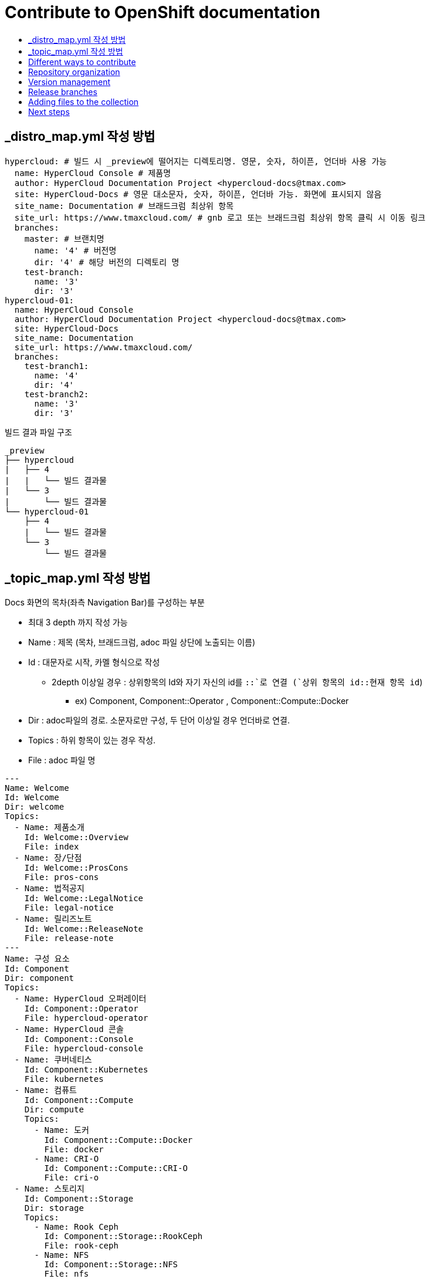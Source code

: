 [id="contributing-to-docs-contributing"]
= Contribute to OpenShift documentation
:icons:
:toc: macro
:toc-title:
:toclevels: 1
:description: Basic information about the OpenShift GitHub repository

toc::[]


== _distro_map.yml 작성 방법

----
hypercloud: # 빌드 시 _preview에 떨어지는 디렉토리명. 영문, 숫자, 하이픈, 언더바 사용 가능
  name: HyperCloud Console # 제품명
  author: HyperCloud Documentation Project <hypercloud-docs@tmax.com>
  site: HyperCloud-Docs # 영문 대소문자, 숫자, 하이픈, 언더바 가능. 화면에 표시되지 않음
  site_name: Documentation # 브래드크럼 최상위 항목
  site_url: https://www.tmaxcloud.com/ # gnb 로고 또는 브래드크럼 최상위 항목 클릭 시 이동 링크
  branches:
    master: # 브랜치명
      name: '4' # 버전명
      dir: '4' # 해당 버전의 디렉토리 명
    test-branch:
      name: '3'
      dir: '3'
hypercloud-01:
  name: HyperCloud Console
  author: HyperCloud Documentation Project <hypercloud-docs@tmax.com>
  site: HyperCloud-Docs
  site_name: Documentation
  site_url: https://www.tmaxcloud.com/
  branches:
    test-branch1:
      name: '4'
      dir: '4'
    test-branch2:
      name: '3'
      dir: '3'

----

빌드 결과 파일 구조
---- 

_preview
├── hypercloud
|   ├── 4
|   |   └── 빌드 결과물 
|   └── 3
|       └── 빌드 결과물 
└── hypercloud-01
    ├── 4
    |   └── 빌드 결과물 
    └── 3
        └── 빌드 결과물 
----


== _topic_map.yml 작성 방법
Docs 화면의 목차(좌측 Navigation Bar)를 구성하는 부분

* 최대 3 depth 까지 작성 가능
* Name : 제목 (목차, 브래드크럼, adoc 파일 상단에 노출되는 이름)
* Id : 대문자로 시작, 카멜 형식으로 작성
** 2depth 이상일 경우 : 상위항목의 Id와 자기 자신의 id를 `::`로 연결 (`상위 항목의 id::현재 항목 id`)
*** ex) Component,  Component::Operator , Component::Compute::Docker
* Dir : adoc파일의 경로. 소문자로만 구성, 두 단어 이상일 경우 언더바로 연결.
* Topics : 하위 항목이 있는 경우 작성.
* File : adoc 파일 명

----
---
Name: Welcome
Id: Welcome
Dir: welcome
Topics:
  - Name: 제품소개
    Id: Welcome::Overview
    File: index
  - Name: 장/단점
    Id: Welcome::ProsCons
    File: pros-cons
  - Name: 법적공지
    Id: Welcome::LegalNotice
    File: legal-notice
  - Name: 릴리즈노트
    Id: Welcome::ReleaseNote
    File: release-note
---
Name: 구성 요소
Id: Component
Dir: component
Topics:
  - Name: HyperCloud 오퍼레이터
    Id: Component::Operator
    File: hypercloud-operator
  - Name: HyperCloud 콘솔
    Id: Component::Console
    File: hypercloud-console
  - Name: 쿠버네티스
    Id: Component::Kubernetes
    File: kubernetes
  - Name: 컴퓨트
    Id: Component::Compute
    Dir: compute
    Topics:
      - Name: 도커
        Id: Component::Compute::Docker
        File: docker
      - Name: CRI-O
        Id: Component::Compute::CRI-O
        File: cri-o
  - Name: 스토리지
    Id: Component::Storage
    Dir: storage
    Topics:
      - Name: Rook Ceph
        Id: Component::Storage::RookCeph
        File: rook-ceph
      - Name: NFS
        Id: Component::Storage::NFS
        File: nfs
  - Name: 네트워크
    Id: Component::Network
    Dir: network
    Topics:
      - Name: Calico
        Id: Component::Network::Calico
        File: calico
  - Name: 플러그인
    Id: Component::Plugin
    Dir: plugin
    Topics:
      - Name: Prometheus
        Id: Component::Plugin::Prometheus
        File: prometheus
      - Name: Grafana
        Id: Component::Plugin::Grafana
        File: grafana
      - Name: Tekton
        Id: Component::Plugin::Tekton
        File: tekton
      - Name: Kubevirt
        Id: Component::Plugin::Kubevirt
        File: kubevirt
---
Name: 인스톨 가이드
Id: InstallationGuide
Dir: installation_guide
Topics:
  - Name: 개요
    Id: InstallationGuide::Overview
    File: index
---
Name: 튜닝 가이드
Id: TuningGuide
Dir: tuning_guide
Topics:
  - Name: 개요
    Id: TuningGuide::Overview
    File: index
---
Name: 백업 및 복구
Id: BackupAndRestore
Dir: backup_and_restore
Topics:
  - Name: 개요
    Id: BackupAndRestore::Overview
    File: index
---
Name: 사용자가이드
Id: UserGuide
Dir: user_guide
Topics:
  - Name: 개요
    Id: UserGuide::Overview
    File: index
  - Name: 로그인
    Id: UserGuide::Welcome
    File: login
---
Name: API Reference
Id: APIReference
Dir: api_reference
Topics:
  - Name: Master API
    Id: APIReference::MasterAPI
    File: master-api
  - Name: Kubernetes API
    Id: APIReference::KubernetesAPI
    File: kubernetes-api
  - Name: Prometheus API
    Id: APIReference::PrometheusAPI
    File: prometheus-api

----



== Different ways to contribute
There are a few different ways you can contribute to OpenShift documentation:

// * Submit comments at the bottom of each topic (still awaiting implementation)
* Email the OpenShift documentation team openshift-docs@redhat.com
* https://github.com/openshift/openshift-docs/issues/new[Create an issue in GitHub]
* Submit a PR. You can clone the repository, make your changes, and submit a PR.
This option is best if you have substantial changes. If you open a PR, be sure
that all of its contents are related and apply to the same versions.

*What happens when you submit a PR?*

The
https://github.com/orgs/openshift/teams/team-documentation[documentation team]
reviews the PR and arranges further review by the development and quality
assurance teams, as required.
If the PR requires changes, updates, or corrections, we will let you know
in the PR. We might request that you make the changes, or let you know that we
incorporated your content in a different PR. When the PR has been reviewed, all
updates are complete, and all commits are squashed, we'll merge your PR and
apply it to the valid versions.

== Repository organization
Each top directory in the OpenShift documentation repository can include a
collection of top level assemblies and subdirectories that contain more
assemblies. The exceptions to this rule are directories whose names
start with an underscore (like `_builder_lib` and `_javascripts`), which contain
the assets used to generate the finished documentation.

Each top level `<topic>` directory contains AsciiDoc assembly files, any `<subtopic>`
subdirectories, and symlinks to the `images` and `modules` directories that
contain all the images and modules for the collection.

----
/
/topic_dir1
/subtopic_dir1
/subtopic_dirN
/topic_dir/assembly1.adoc
/topic_dir/assemblyN.adoc
/topic_dir/subtopic_dir1/assembly1.adoc
/topic_dir/subtopic_dirN/assemblyN.adoc
/topic_dir/~images
/topic_dir/~modules
...
/topic_dir2
----

== Version management
Most of the content applies to all five OpenShift products: OKD, OpenShift
Online, OpenShift Dedicated, Azure Red Hat OpenShift and OpenShift Container Platform. While a large
amount of content is reused for all product collections, some information
applies to only specific collections. Content inclusion and exclusion is managed
on the assembly level by specifying distributions in the
`&#95;topic&#95;map.yml` file or by using `ifdef/endif` statements in individual
files.

////
While it is _possible_
to accomplish this solely with Git branches to maintain slightly different
versions of a given topic, doing so would make the task of maintaining internal
consistency extremely difficult for content contributors.

Git branching is still extremely valuable, and serves the important role of
tracking the release versions of documentation for the various OpenShift
products.
////

=== Conditional text between products
OpenShift documentation uses AsciiDoc's `ifdef/endif` macro to conditionalize
and reuse content across the different OpenShift products, down to the
single-line level.

The supported distribution attributes used with the OpenShift build mechanism
are:

* _openshift-origin_
* _openshift-online_
* _openshift-enterprise_
* _openshift-dedicated_
* _openshift-aro_
* _openshift-webscale_

These attributes can be used by themselves or in conjunction to conditionalize
text within a topic document.

Here is an example of this concept in use:

----
This first line is unconditionalized, and will appear for all versions.

\ifdef::openshift-online[]
This line will only appear for OpenShift Online.
\endif::[]

ifdef::openshift-enterprise
This line will only appear for OpenShift Container Platform.
\endif::[]

ifdef::openshift-origin,openshift-enterprise
This line will appear for OKD and OpenShift Container Platform, but not for OpenShift Online or OpenShift Dedicated.
\endif::[]
----

Note that the following limitations exist when conditionalizing text:

1. While the `ifdef/endif` blocks have no size limit, do not use them to
to conditionalize an entire file. If an entire file is specific to a
only some OpenShift distributions, specify them in the `&#95;topic&#95;map.yml`
file.

2. Avoid using `ifndef/endif`. As of writing, it's use is broken and buggy.

== Release branches
With the combination of conditionalizing content within files with
`ifdef/endif` and conditionalizing whole files in the `&#95;topic&#95;map.yml`
file, the `master` branch of
this repository always contains a complete set of documentation for all
OpenShift products. However, when and as new versions of an OpenShift product
are released, the `master` branch is merged down to new or existing release
branches. Here is the general naming scheme used in the branches:

* `master` - This is our *working* branch.
* `enterprise-N.N` - OpenShift Container Platform support releases. The docs
for OpenShift Online and OpenShift Dedicated are based on the appropriate
`enterprise-N.N` branch.

On a 12-hourly basis, the documentation web sites are rebuilt for each of these
branches. This way the published content for each released version of an
OpenShift product will remain the same while development continues on the
`master` branch. Additionally, any corrections or additions that are
"cherry-picked" into the release branches will show up in the published
documentation after 12 hours.

[NOTE]
====
All OpenShift content development for the 4.x stream occurs on the `master`, or
 *working* branch.
Therefore, when submitting your work the PR must be created against the `master`
branch. After it is reviewed, a writer will apply the content to the relevant
release branches. If you know which branches a change applies to, be sure to
specify it in your PR.

When adding or updating content for version 3.11, you should create a feature
branch against enterprise-3.11 to submit your changes.
====

== Adding files to the collection
After you create files, you must add them to the `&#95;topic&#95;map.yml` so
that the build system can render them. The documentation build system reads
the `&#95;distro&#95;map.yml` from the master branch to determine
which branches to build and then the `&#95;topic&#95;map.yml` file
for each of the branches
to construct the content from the source files and publish to the relevant
product site at https://docs.openshift.com. The build system _only_ reads this
file to determine which topic files to include. Therefore, all new topics that
are created must be included in the `&#95;topic&#95;map.yml` file in
order to be processed by the build system.

=== Topic map file format
The `&#95;topic&#95;map.yml` file uses the following format:

----
--- //<1>
Name: Origin of the Species <2>
Dir:  origin_of_the_species <3>
Distros: all <4>
Topics:
  - Name: The Majestic Marmoset <5>
    File: the_majestic_marmoset <6>
    Distros: all
  - Name: The Curious Crocodile
    File: the_curious_crocodile
    Distros: openshift-online,openshift-enterprise <4>
  - Name: The Numerous Nematodes
    Dir: the_numerous_nematodes <7>
    Topics:
      - Name: The Wily Worm <8>
        File: the_wily_worm
      - Name: The Acrobatic Ascarid  <= Sub-topic 2 name
        File: the_acrobatic_ascarid  <= Sub-topic 2 file under <group dir>/<subtopic dir>
----
<1> Record separator at the top of each topic group.
<2> Display name of topic group.
<3> Directory name of topic group.
<4> Which OpenShift versions this topic group is part of.
* The *Distros* setting is optional for topic groups and topic items. By
default, if the *Distros* setting is not used, it is processed as if it was set
to *Distros: all* for that particular topic or topic group. This means that
topic or topic group will appear in all product documentation versions.
* The *all* value for *Distros* is a synonym for
_openshift-origin,openshift-enterprise,openshift-online,openshift-dedicated,openshift-aro,openshift-webscale_.
* The *all* value overrides other values, so _openshift-online,all_ is processed
as *all*.
<5> Topic name.
<6> Topic file under the topic group dir without `.adoc`.
<7> This topic is actually a subtopic group. Instead of a `File` path it has a
`Dir` path and `Topics`, just like a top-level topic group.
<8> Topics belonging to a subtopic group are listed just like regular topics
with a `Name` and `File`.

== Next steps
* First, you should link:tools_and_setup.adoc[Install and set up the tools and software]
on your workstation so that you can contribute.
* Next, link:doc_guidelines.adoc[review the documentation guidelines] to
understand some basic guidelines to keep things consistent
across our content.
* If you are ready to create content, or want to edit existing content, the
link:create_or_edit_content.adoc[create or edit content] topic describes how
you can do this by creating a working branch.
